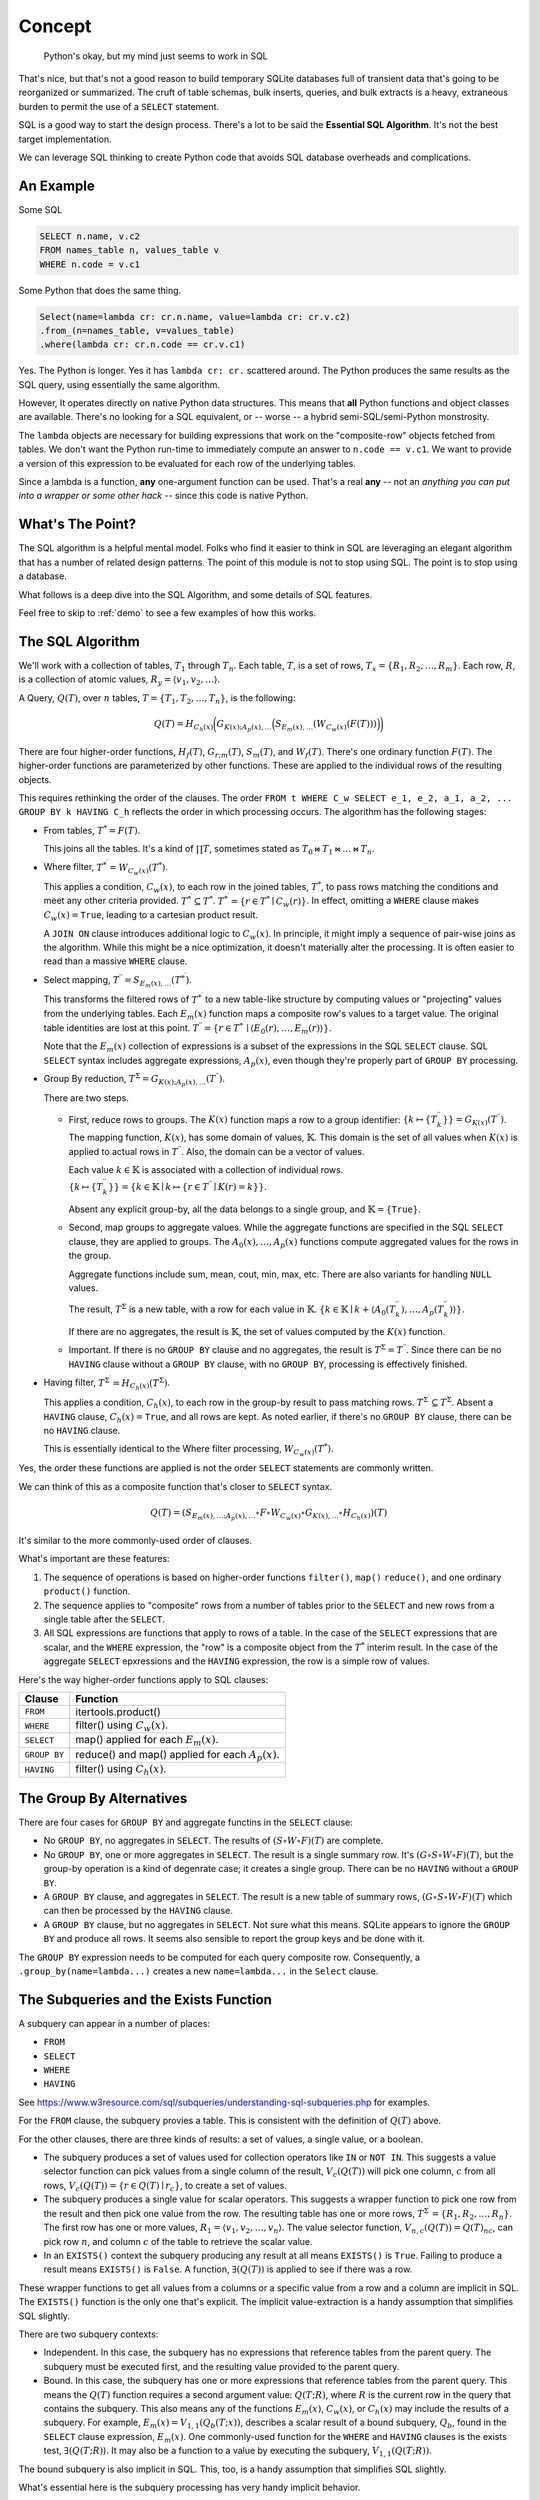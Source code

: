 ################
Concept
################

..  pull-quote::

    Python's okay, but my mind just seems to work in SQL

That's nice, but that's not a good reason to build temporary SQLite databases full of transient data that's going to be reorganized or summarized.
The cruft of table schemas, bulk inserts, queries, and bulk extracts is a heavy, extraneous burden to permit the use of a ``SELECT`` statement.

SQL is a good way to start the design process.
There's a lot to be said the **Essential SQL Algorithm**.
It's not the best target implementation.

We can leverage SQL thinking to create Python code that avoids SQL database overheads and complications.

An Example
===========

Some SQL

..  code-block:: SQL

    SELECT n.name, v.c2
    FROM names_table n, values_table v
    WHERE n.code = v.c1

Some Python that does the same thing.

..  code-block:: python

    Select(name=lambda cr: cr.n.name, value=lambda cr: cr.v.c2)
    .from_(n=names_table, v=values_table)
    .where(lambda cr: cr.n.code == cr.v.c1)

Yes. The Python is longer. Yes it has ``lambda cr: cr.`` scattered around.
The Python produces the same results as the SQL query, using essentially the same algorithm.

However, It operates directly on native Python data structures.
This means that **all** Python functions and object classes are available.
There's no looking for a SQL equivalent, or -- worse -- a hybrid semi-SQL/semi-Python monstrosity.

The ``lambda`` objects are necessary for building expressions that work on the "composite-row" objects fetched from tables.
We don't want the Python run-time to immediately compute an answer to ``n.code == v.c1``.
We want to provide a version of this expression to be evaluated for each row of the underlying tables.

Since a lambda is a function, **any** one-argument function can be used.
That's a real **any** -- not an *anything you can put into a wrapper or some other hack* -- since this code is native Python.

What's The Point?
=================

The SQL algorithm is a helpful mental model.
Folks who find it easier to think in SQL are leveraging an elegant algorithm that has a number of related design patterns.
The point of this module is not to stop using SQL.
The point is to stop using a database.

What follows is a deep dive into the SQL Algorithm, and some details of SQL features.

Feel free to skip to :ref:`demo` to see a few examples of how this works.

The SQL Algorithm
==================

We'll work with a collection of tables, :math:`T_1` through :math:`T_{n}`.
Each table, :math:`T`, is a set of rows, :math:`T_x = \{ R_1, R_2, \dots, R_{m} \}`.
Each row, :math:`R`, is a collection of atomic values, :math:`R_y = \langle v_1, v_2, \dots \rangle`.

A Query, :math:`Q(T)`, over :math:`n` tables, :math:`T = \{T_1, T_2, \dots, T_{n}\}`, is the following:

..  math::

    Q(T) = H_{C_h(x)} \biggl( G_{K(x); A_p(x), \dots} \Bigl( S_{E_m(x), \dots} \left( W_{C_w(x)} ( F(T) ) \right) \Bigr) \biggr)

There are four higher-order functions, :math:`H_f(T)`, :math:`G_{r;m}(T)`, :math:`S_m(T)`, and :math:`W_f(T)`.
There's one ordinary function :math:`F(T)`.
The higher-order functions are parameterized by other functions.
These are applied to the individual rows of the resulting objects.

This requires rethinking the order of the clauses.
The order ``FROM t WHERE C_w SELECT e_1, e_2, a_1, a_2, ... GROUP BY k HAVING C_h`` reflects the order in which processing occurs.
The algorithm has the following stages:

-   From tables, :math:`T^{*} = F(T)`.

    This joins all the tables. It's a kind of :math:`\prod T`, sometimes stated as :math:`T_0 \bowtie T_1 \bowtie \dots \bowtie T_n`.

-   Where filter, :math:`T^{*^\prime} = W_{C_w(x)}(T^{*})`.

    This applies a condition, :math:`C_w(x)`, to each row in the joined tables, :math:`T^{*}`, to pass rows matching the conditions and meet any other criteria provided. :math:`T^{*^\prime} \subseteq T^{*}`.
    :math:`T^{*^\prime} = \{ r \in T^{*} \mid C_w(r) \}`. In effect, omitting a ``WHERE`` clause makes :math:`C_w(x) = \mathtt{True}`, leading to a cartesian product result.

    A ``JOIN ON`` clause introduces additional logic to :math:`C_w(x)`. In principle, it might imply a sequence of pair-wise joins as the algorithm. While this might be a nice optimization, it doesn't materially alter the processing.
    It is often easier to read than a massive ``WHERE`` clause.

-   Select mapping, :math:`T^{\prime\prime} = S_{E_m(x), \dots}(T^{*^\prime})`.

    This transforms the filtered rows of :math:`T^{*^\prime}` to a new table-like structure by computing values or "projecting" values from the underlying tables. Each :math:`E_m(x)` function maps a composite row's values to a target value. The original table identities are lost at this point.
    :math:`T^{\prime\prime} = \{ r \in T^{*^\prime} \mid \langle E_0(r), \dots, E_m(r) \rangle \}`.

    Note that the :math:`E_m(x)` collection of expressions is a subset of the expressions in the SQL ``SELECT`` clause.
    SQL ``SELECT`` syntax includes  aggregate expressions, :math:`A_p(x)`, even though they're properly part of ``GROUP BY`` processing.

-   Group By reduction, :math:`T^{\Sigma} = G_{K(x); A_p(x), \dots}(T^{\prime\prime})`.

    There are two steps.

    -   First, reduce rows to groups.
        The :math:`K(x)` function maps a row to a group identifier: :math:`\{k \mapsto \{T_k^{\prime\prime}\}\} = G_{K(x)}(T^{\prime\prime})`.
        The mapping function, :math:`K(x)`, has some domain of values, :math:`\mathbb{K}`.
        This domain is the set of all values when :math:`K(x)` is applied to actual rows in :math:`T^{\prime\prime}`.
        Also, the domain can be a vector of values.

        Each value :math:`k \in \mathbb{K}` is associated with a collection of individual rows.
        :math:`\{k \mapsto \{T_k^{\prime\prime}\}\} = \{ k \in \mathbb{K} \mid k \mapsto \{ r \in T^{\prime\prime} \mid K(r) = k \} \}`.

        Absent any explicit group-by, all the data belongs to a single group, and :math:`\mathbb{K} = \{\mathtt{True}\}`.

    -   Second, map groups to aggregate values. While the aggregate functions are specified in the SQL ``SELECT`` clause, they are applied to groups.
        The :math:`A_0(x), \dots, A_p(x)` functions compute aggregated values for the rows in the group.

        Aggregate functions include sum, mean, cout, min, max, etc.
        There are also variants for handling ``NULL`` values.

        The result, :math:`T^{\Sigma}` is a new table, with a row for each value in :math:`\mathbb{K}`.
        :math:`\{k \in \mathbb{K} \mid k + \langle A_0(T_k^{\prime\prime}), \dots, A_p(T_k^{\prime\prime}) \rangle \}`.

        If there are no aggregates, the result is :math:`\mathbb{K}`, the set of values computed by the :math:`K(x)` function.

    -   Important. If there is no ``GROUP BY`` clause and no aggregates, the result is :math:`T^{\Sigma} = T^{\prime\prime}`.
        Since there can be no ``HAVING`` clause without a ``GROUP BY`` clause, with no ``GROUP BY``, processing is effectively finished.

-   Having filter, :math:`T^{\Sigma^\prime} = H_{C_h(x)}(T^{\Sigma})`.

    This applies a condition, :math:`C_h(x)`, to each row in the group-by result to pass matching rows. :math:`T^{\Sigma^\prime} \subseteq T^{\Sigma}`. Absent a ``HAVING`` clause, :math:`C_h(x) = \mathtt{True}`, and all rows are kept. As noted earlier, if there's no ``GROUP BY`` clause, there can be no ``HAVING`` clause.

    This is essentially identical to the Where filter processing, :math:`W_{C_w(x)}(T^{*})`.

Yes, the order these functions are applied is not the order ``SELECT`` statements are commonly written.


We can think of this as a composite function that's closer to ``SELECT`` syntax.

..  math::

    Q(T) = (S_{E_m(x), \dots; A_p(x), \dots} \circ F \circ W_{C_w(x)} \circ G_{K(x), \dots} \circ H_{C_h(x)})(T)

It's similar to the more commonly-used order of clauses.

What's important are these features:

1.  The sequence of operations is based on higher-order functions ``filter()``, ``map()`` ``reduce()``, and one ordinary ``product()`` function.

2.  The sequence applies to "composite" rows from a number of tables prior to the ``SELECT`` and new rows from a single table after the ``SELECT``.

3.  All SQL expressions are functions that apply to rows of a table. In the case of the ``SELECT`` expressions that are scalar, and the ``WHERE`` expression, the "row" is a composite object from the :math:`T^{*}` interim result. In the case of the aggregate ``SELECT`` epxressions and the ``HAVING`` expression, the row is a simple row of values.

Here's the way higher-order functions apply to SQL clauses:

..  csv-table::
    :header: Clause, Function

    ``FROM``,itertools.product()
    ``WHERE``,filter() using :math:`C_w(x)`.
    ``SELECT``,map() applied for each :math:`E_m(x)`.
    ``GROUP BY``,reduce() and map() applied for each :math:`A_p(x)`.
    ``HAVING``,filter() using :math:`C_h(x)`.

The Group By Alternatives
=========================

There are four cases for ``GROUP BY`` and aggregate functins in the ``SELECT`` clause:

-   No ``GROUP BY``, no aggregates in ``SELECT``. The results of :math:`(S \circ W \circ F)(T)` are complete.

-   No ``GROUP BY``, one or more aggregates in ``SELECT``. The result is a single summary row.
    It's :math:`(G \circ S \circ W \circ F)(T)`, but the group-by operation is a kind of degenrate case;
    it creates a single group.
    There can be no ``HAVING`` without a ``GROUP BY``.

-   A ``GROUP BY`` clause, and aggregates in ``SELECT``.
    The result is a new table of summary rows, :math:`(G \circ S \circ W \circ F)(T)` which can then be processed by the ``HAVING`` clause.

-   A ``GROUP BY`` clause, but no aggregates in ``SELECT``. Not sure what this means.
    SQLite appears to ignore the ``GROUP BY`` and produce all rows.
    It seems also sensible to report the group keys and be done with it.

The ``GROUP BY`` expression needs to be computed for each query composite row.
Consequently, a ``.group_by(name=lambda...)`` creates a new ``name=lambda...`` in the ``Select`` clause.

The Subqueries and the Exists Function
=======================================

A subquery can appear in a number of places:

-   ``FROM``
-   ``SELECT``
-   ``WHERE``
-   ``HAVING``


See https://www.w3resource.com/sql/subqueries/understanding-sql-subqueries.php for examples.

For the ``FROM`` clause, the subquery provies a table. This is consistent with the definition of :math:`Q(T)` above.

For the other clauses, there are three kinds of results: a set of values, a single value, or a boolean.

-   The subquery produces a set of values used for collection operators like ``IN`` or ``NOT IN``.
    This suggests a value selector function can pick values from a single column of the result, :math:`V_c(Q(T))` will
    pick one column, :math:`c` from all rows, :math:`V_c(Q(T)) = \{r \in Q(T) \mid r_c\}`, to create a set of values.

-   The subquery produces a single value for scalar operators.
    This suggests a wrapper function to pick one row from the result and then pick one value from the row.
    The resulting table has one or more rows, :math:`T^{\Sigma^\prime} = \{R_1, R_2, \dots, R_n\}`.
    The first row has one or more values, :math:`R_1 = \langle v_1, v_2, \dots, v_n \rangle`.
    The value selector function, :math:`V_{n, c}(Q(T)) = {Q(T)_n}_c`, can pick row :math:`n`, and column :math:`c` of the table to retrieve the scalar value.

-   In an ``EXISTS()`` context the subquery producing any result at all means ``EXISTS()`` is ``True``.
    Failing to produce a result means  ``EXISTS()`` is ``False``. A function, :math:`\exists(Q(T))` is applied to see if there was a row.

These wrapper functions to get all values from a columns or a specific value from a row and a column are implicit in SQL.
The ``EXISTS()`` function is the only one that's explicit.
The implicit value-extraction is a handy assumption that simplifies SQL slightly.

There are two subquery contexts:

-   Independent. In this case, the subquery has no expressions that reference tables from the parent query.
    The subquery must be executed first, and the resulting value provided to the parent query.

-   Bound. In this case, the subquery has one or more expressions that reference tables from the parent query.
    This means the :math:`Q(T)` function requires a second argument value: :math:`Q(T; R)`, where :math:`R` is the current row in the query that contains the subquery.
    This also means any of the functions :math:`E_m(x)`, :math:`C_w(x)`, or :math:`C_h(x)` may include the results of a subquery.
    For example, :math:`E_m(x) = V_{1,1}(Q_b(T; x))`, describes a scalar result of a bound subquery, :math:`Q_b`, found in the ``SELECT`` clause expression, :math:`E_m(x)`.
    One commonly-used function for the ``WHERE`` and ``HAVING`` clauses is the exists test, :math:`\exists(Q(T; R)`).
    It may also be a function to a value by executing the subquery, :math:`V_{1,1}(Q(T; R))`.

The bound subquery is also implicit in SQL.
This, too, is a handy assumption that simplifies SQL slightly.

What's essential here is the subquery processing has very handy implicit behavior.


Common Table Expressions
========================

A **Common Table Expression** (**CTE**) has a creation query, :math:`Q_w`, prior to a target query.
These are specified in a ``WITH`` clause, prior to the target select.
The creation query prepares a table-like structure that can be incorporated into another query.

..  math::

    Q(T, T_w = Q_w(T))

There can be more than one of these creation queries to create tables for use in the target query.

Additionally, the creation query can involve recursion.

..  math::

    Q_w(T) = \begin{cases}
        T_w &= Q_{w0}(T)  \text{ initially},\\
        T_w &= Q_{wu}(T, T_w)  \text{ if $T_w \neq \emptyset$},\\
    \end{cases}

Often, the initialization, :math:`Q_{w0}`, is a ``VALUES`` clause.
The recursion, :math:`Q_{wu}`, is specified as a ``UNION`` or ``UNION ALL`` clause that's syntactically part of the initial ``VALUES`` clause.
The choice between breadth-first and depth-first traversal of the query results is specified with an ``ORDER BY`` clause.
The default is breadth-first.

Other Query Features
====================

Some "other" features of SQL queries include the following:

-   Order BY. This is best handled by Python's native :py:func:`sorted` function.
    ``sorted(fetch(Q), key=lambda row: ...)``.

-   Limit. This is best handled by Python's native list slicing.
    ``data = list(fetch(Q))[start:stop]``.

-   Union, Intersect, Except. There are set operations that are part of Python.
    The complication here is that the underlying :py:class:`sqlful.Row` objects are mutable dictionaries.
    To do set operations, it's best to make immtutable, frozen dataclasses.

These can all be done with relative ease.
There isn't any SQL-like syntax for these features.
